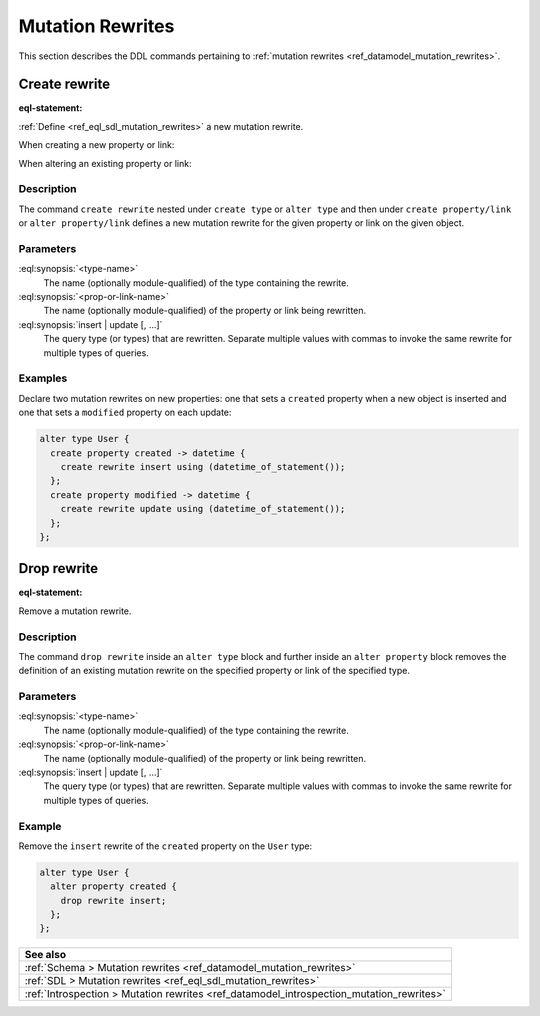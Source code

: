 .. versionadded:: 3.0

.. _ref_eql_ddl_mutation_rewrites:

=================
Mutation Rewrites
=================

This section describes the DDL commands pertaining to
:ref:`mutation rewrites <ref_datamodel_mutation_rewrites>`.


Create rewrite
==============

:eql-statement:


:ref:`Define <ref_eql_sdl_mutation_rewrites>` a new mutation rewrite.

When creating a new property or link:

.. eql:synopsis::

    {create | alter} type <type-name> "{"
      create { property | link } <prop-or-link-name> -> <type> "{"
        create rewrite {insert | update} [, ...]
          using <expr>
      "}" ;
    "}" ;

When altering an existing property or link:

.. eql:synopsis::

    {create | alter} type <type-name> "{"
      alter { property | link } <prop-or-link-name> "{"
        create rewrite {insert | update} [, ...]
          using <expr>
      "}" ;
    "}" ;


Description
-----------

The command ``create rewrite`` nested under ``create type`` or ``alter type``
and then under ``create property/link`` or ``alter property/link`` defines a
new mutation rewrite for the given property or link on the given object.


Parameters
----------

:eql:synopsis:`<type-name>`
    The name (optionally module-qualified) of the type containing the rewrite.

:eql:synopsis:`<prop-or-link-name>`
    The name (optionally module-qualified) of the property or link being
    rewritten.

:eql:synopsis:`insert | update [, ...]`
    The query type (or types) that are rewritten. Separate multiple values with
    commas to invoke the same rewrite for multiple types of queries.


Examples
--------

Declare two mutation rewrites on new properties: one that sets a ``created``
property when a new object is inserted and one that sets a ``modified``
property on each update:

.. code-block:: edgeql

    alter type User {
      create property created -> datetime {
        create rewrite insert using (datetime_of_statement());
      };
      create property modified -> datetime {
        create rewrite update using (datetime_of_statement());
      };
    };


Drop rewrite
============

:eql-statement:


Remove a mutation rewrite.

.. eql:synopsis::

    alter type <type-name> "{"
      alter property <prop-or-link-name> "{"
        drop rewrite {insert | update} ;
      "}" ;
    "}" ;


Description
-----------

The command ``drop rewrite`` inside an ``alter type`` block and further inside
an ``alter property`` block removes the definition of an existing mutation
rewrite on the specified property or link of the specified type.


Parameters
----------

:eql:synopsis:`<type-name>`
    The name (optionally module-qualified) of the type containing the rewrite.

:eql:synopsis:`<prop-or-link-name>`
    The name (optionally module-qualified) of the property or link being
    rewritten.

:eql:synopsis:`insert | update [, ...]`
    The query type (or types) that are rewritten. Separate multiple values with
    commas to invoke the same rewrite for multiple types of queries.


Example
-------

Remove the ``insert`` rewrite of the ``created`` property on the ``User`` type:

.. code-block:: edgeql

    alter type User {
      alter property created {
        drop rewrite insert;
      };
    };


.. list-table::
  :class: seealso

  * - **See also**
  * - :ref:`Schema > Mutation rewrites  <ref_datamodel_mutation_rewrites>`
  * - :ref:`SDL > Mutation rewrites <ref_eql_sdl_mutation_rewrites>`
  * - :ref:`Introspection > Mutation rewrites
      <ref_datamodel_introspection_mutation_rewrites>`
